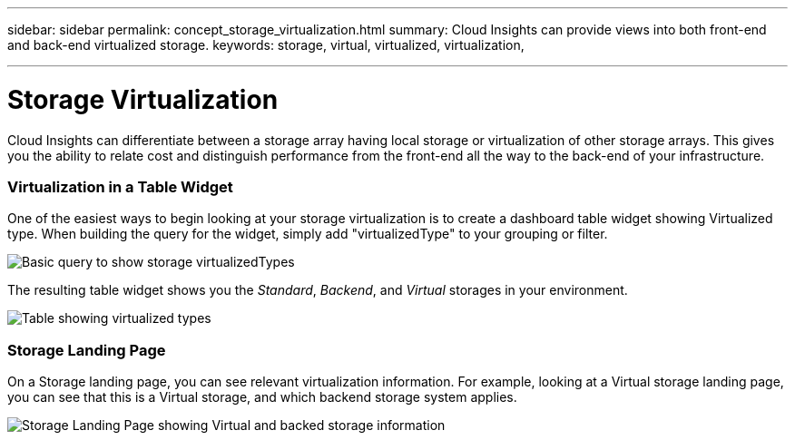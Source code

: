 ---
sidebar: sidebar
permalink: concept_storage_virtualization.html
summary: Cloud Insights can provide views into both front-end and back-end virtualized storage.
keywords: storage, virtual, virtualized, virtualization,  

---

= Storage Virtualization

:toc: macro
:hardbreaks:
:toclevels: 2
:nofooter:
:icons: font
:linkattrs:
:imagesdir: ./media/

[.lead]
Cloud Insights can differentiate between a storage array having local storage or virtualization of other storage arrays. This gives you the ability to relate cost and distinguish performance from the front-end all the way to the back-end of your infrastructure.

=== Virtualization in a Table Widget

One of the easiest ways to begin looking at your storage virtualization is to create a dashboard table widget showing Virtualized type. When building the query for the widget, simply add "virtualizedType" to your grouping or filter.

image:StorageVirtualization_TableWidgetSettings.png[Basic query to show storage virtualizedTypes]

The resulting table widget shows you the _Standard_, _Backend_, and _Virtual_ storages in your environment. 

image:StorageVirtualization_TableWidgetShowingVirtualizedTypes.png[Table showing virtualized types]

=== Storage Landing Page

On a Storage landing page, you can see relevant virtualization information. For example, looking at a Virtual storage landing page, you can see that this is a Virtual storage, and which backend storage system applies.

image:StorageVirtualization_StorageSummary.png[Storage Landing Page showing Virtual and backed storage information]





